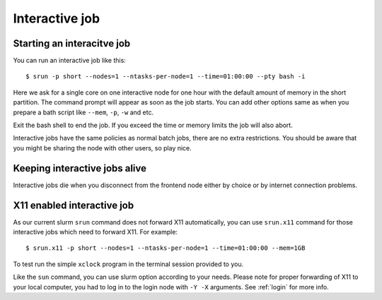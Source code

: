 .. _interactive:

Interactive job
================

Starting an interacitve job
---------------------------
You can run an interactive job like this::

  $ srun -p short --nodes=1 --ntasks-per-node=1 --time=01:00:00 --pty bash -i

Here we ask for a single core on one interactive node for one hour with the
default amount of memory in the short partition. The command prompt will appear as soon as
the job starts. You can add other options same as when you prepare a bath script like ``--mem``, ``-p``, ``-w`` and etc.

Exit the bash shell to end the job. If you exceed the time or memory
limits the job will also abort.

Interactive jobs have the same policies as normal batch jobs, there
are no extra restrictions. You should be aware that you might be
sharing the node with other users, so play nice.

Keeping interactive jobs alive
------------------------------
Interactive jobs die when you disconnect from the frontend node either by choice or by
internet connection problems.

.. 
    ``interactive`` command
    -----------------------
..
    To ease running an interacitve job, we define a command wich you can find its help as ``interacitve -h``.
    As an example do::
..
    $ interactive -c1 -w compute-0-0 -p short

.. _x11interactive:

X11 enabled interactive job
---------------------------
As our current slurm ``srun`` command does not forward X11 automatically, you can use ``srun.x11`` command for those interactive jobs which need to forward X11. For example::

  $ srun.x11 -p short --nodes=1 --ntasks-per-node=1 --time=01:00:00 --mem=1GB

To test run the simple ``xclock`` program in the terminal session provided to you.

Like the ``sun`` command, you can use slurm option according to your needs. Please note for proper forwarding of X11 to your local computer, you had to log in to the login node with ``-Y -X`` arguments. See :ref:`login` for more info.




